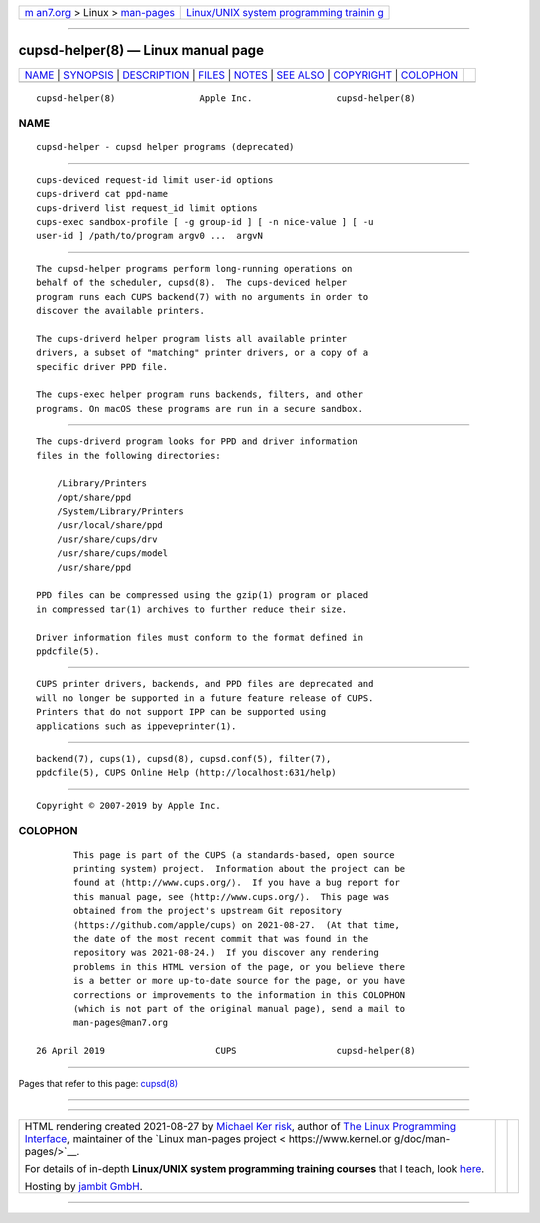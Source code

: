 .. container:: page-top

.. container:: nav-bar

   +----------------------------------+----------------------------------+
   | `m                               | `Linux/UNIX system programming   |
   | an7.org <../../../index.html>`__ | trainin                          |
   | > Linux >                        | g <http://man7.org/training/>`__ |
   | `man-pages <../index.html>`__    |                                  |
   +----------------------------------+----------------------------------+

--------------

cupsd-helper(8) — Linux manual page
===================================

+-----------------------------------+-----------------------------------+
| `NAME <#NAME>`__ \|               |                                   |
| `SYNOPSIS <#SYNOPSIS>`__ \|       |                                   |
| `DESCRIPTION <#DESCRIPTION>`__ \| |                                   |
| `FILES <#FILES>`__ \|             |                                   |
| `NOTES <#NOTES>`__ \|             |                                   |
| `SEE ALSO <#SEE_ALSO>`__ \|       |                                   |
| `COPYRIGHT <#COPYRIGHT>`__ \|     |                                   |
| `COLOPHON <#COLOPHON>`__          |                                   |
+-----------------------------------+-----------------------------------+
| .. container:: man-search-box     |                                   |
+-----------------------------------+-----------------------------------+

::

   cupsd-helper(8)                Apple Inc.                cupsd-helper(8)

NAME
-------------------------------------------------

::

          cupsd-helper - cupsd helper programs (deprecated)


---------------------------------------------------------

::

          cups-deviced request-id limit user-id options
          cups-driverd cat ppd-name
          cups-driverd list request_id limit options
          cups-exec sandbox-profile [ -g group-id ] [ -n nice-value ] [ -u
          user-id ] /path/to/program argv0 ...  argvN


---------------------------------------------------------------

::

          The cupsd-helper programs perform long-running operations on
          behalf of the scheduler, cupsd(8).  The cups-deviced helper
          program runs each CUPS backend(7) with no arguments in order to
          discover the available printers.

          The cups-driverd helper program lists all available printer
          drivers, a subset of "matching" printer drivers, or a copy of a
          specific driver PPD file.

          The cups-exec helper program runs backends, filters, and other
          programs. On macOS these programs are run in a secure sandbox.


---------------------------------------------------

::

          The cups-driverd program looks for PPD and driver information
          files in the following directories:

              /Library/Printers
              /opt/share/ppd
              /System/Library/Printers
              /usr/local/share/ppd
              /usr/share/cups/drv
              /usr/share/cups/model
              /usr/share/ppd

          PPD files can be compressed using the gzip(1) program or placed
          in compressed tar(1) archives to further reduce their size.

          Driver information files must conform to the format defined in
          ppdcfile(5).


---------------------------------------------------

::

          CUPS printer drivers, backends, and PPD files are deprecated and
          will no longer be supported in a future feature release of CUPS.
          Printers that do not support IPP can be supported using
          applications such as ippeveprinter(1).


---------------------------------------------------------

::

          backend(7), cups(1), cupsd(8), cupsd.conf(5), filter(7),
          ppdcfile(5), CUPS Online Help (http://localhost:631/help)


-----------------------------------------------------------

::

          Copyright © 2007-2019 by Apple Inc.

COLOPHON
---------------------------------------------------------

::

          This page is part of the CUPS (a standards-based, open source
          printing system) project.  Information about the project can be
          found at ⟨http://www.cups.org/⟩.  If you have a bug report for
          this manual page, see ⟨http://www.cups.org/⟩.  This page was
          obtained from the project's upstream Git repository
          ⟨https://github.com/apple/cups⟩ on 2021-08-27.  (At that time,
          the date of the most recent commit that was found in the
          repository was 2021-08-24.)  If you discover any rendering
          problems in this HTML version of the page, or you believe there
          is a better or more up-to-date source for the page, or you have
          corrections or improvements to the information in this COLOPHON
          (which is not part of the original manual page), send a mail to
          man-pages@man7.org

   26 April 2019                     CUPS                   cupsd-helper(8)

--------------

Pages that refer to this page: `cupsd(8) <../man8/cupsd.8.html>`__

--------------

--------------

.. container:: footer

   +-----------------------+-----------------------+-----------------------+
   | HTML rendering        |                       | |Cover of TLPI|       |
   | created 2021-08-27 by |                       |                       |
   | `Michael              |                       |                       |
   | Ker                   |                       |                       |
   | risk <https://man7.or |                       |                       |
   | g/mtk/index.html>`__, |                       |                       |
   | author of `The Linux  |                       |                       |
   | Programming           |                       |                       |
   | Interface <https:     |                       |                       |
   | //man7.org/tlpi/>`__, |                       |                       |
   | maintainer of the     |                       |                       |
   | `Linux man-pages      |                       |                       |
   | project <             |                       |                       |
   | https://www.kernel.or |                       |                       |
   | g/doc/man-pages/>`__. |                       |                       |
   |                       |                       |                       |
   | For details of        |                       |                       |
   | in-depth **Linux/UNIX |                       |                       |
   | system programming    |                       |                       |
   | training courses**    |                       |                       |
   | that I teach, look    |                       |                       |
   | `here <https://ma     |                       |                       |
   | n7.org/training/>`__. |                       |                       |
   |                       |                       |                       |
   | Hosting by `jambit    |                       |                       |
   | GmbH                  |                       |                       |
   | <https://www.jambit.c |                       |                       |
   | om/index_en.html>`__. |                       |                       |
   +-----------------------+-----------------------+-----------------------+

--------------

.. container:: statcounter

   |Web Analytics Made Easy - StatCounter|

.. |Cover of TLPI| image:: https://man7.org/tlpi/cover/TLPI-front-cover-vsmall.png
   :target: https://man7.org/tlpi/
.. |Web Analytics Made Easy - StatCounter| image:: https://c.statcounter.com/7422636/0/9b6714ff/1/
   :class: statcounter
   :target: https://statcounter.com/
